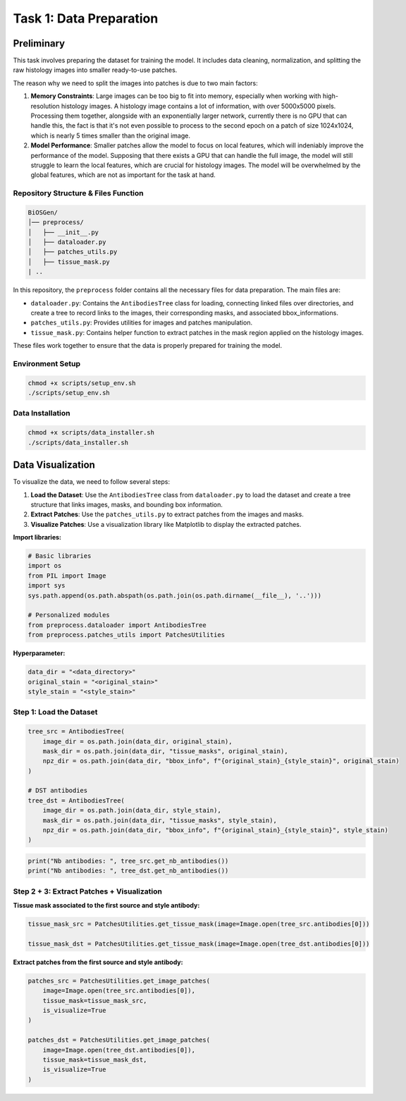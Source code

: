 Task 1: Data Preparation
========================

Preliminary
-----------

This task involves preparing the dataset for training the model. It
includes data cleaning, normalization, and splitting the raw histology
images into smaller ready-to-use patches.

The reason why we need to split the images into patches is due to two
main factors: 

1. **Memory Constraints**: Large images can be too big to
   fit into memory, especially when working with high-resolution histology
   images. A histology image contains a lot of information, with over
   5000x5000 pixels. Processing them together, alongside with an
   exponentially larger network, currently there is no GPU that can handle
   this, the fact is that it's not even possible to process to the second
   epoch on a patch of size 1024x1024, which is nearly 5 times smaller than
   the original image.

2. **Model Performance**: Smaller patches allow the model to focus on
   local features, which will indeniably improve the performance of the
   model. Supposing that there exists a GPU that can handle the full
   image, the model will still struggle to learn the local features,
   which are crucial for histology images. The model will be overwhelmed
   by the global features, which are not as important for the task at
   hand.

Repository Structure & Files Function
~~~~~~~~~~~~~~~~~~~~~~~~~~~~~~~~~~~~~

.. code-block:: bash

   BiOSGen/
   │── preprocess/            
   │   ├── __init__.py      
   │   ├── dataloader.py            
   │   ├── patches_utils.py    
   │   ├── tissue_mask.py   
   | ..

In this repository, the ``preprocess`` folder contains all the necessary
files for data preparation. The main files are:

- ``dataloader.py``: Contains the ``AntibodiesTree`` class for loading,
  connecting linked files over directories, and create a tree to record
  links to the images, their corresponding masks, and associated
  bbox_informations.
- ``patches_utils.py``: Provides utilities for images and patches
  manipulation.
- ``tissue_mask.py``: Contains helper function to extract patches in the
  mask region applied on the histology images.

These files work together to ensure that the data is properly prepared
for training the model.

Environment Setup
~~~~~~~~~~~~~~~~~

.. code-block:: bash

    chmod +x scripts/setup_env.sh
    ./scripts/setup_env.sh

Data Installation
~~~~~~~~~~~~~~~~~

.. code-block:: bash

    chmod +x scripts/data_installer.sh
    ./scripts/data_installer.sh

Data Visualization
------------------

To visualize the data, we need to follow several steps: 

1. **Load the Dataset**: Use the ``AntibodiesTree`` class from ``dataloader.py`` to
   load the dataset and create a tree structure that links images, masks,
   and bounding box information. 
2. **Extract Patches**: Use the ``patches_utils.py`` to extract patches from the images and masks. 
3. **Visualize Patches**: Use a visualization library like Matplotlib to
   display the extracted patches.

**Import libraries:**

.. code-block:: python

    # Basic libraries
    import os
    from PIL import Image
    import sys
    sys.path.append(os.path.abspath(os.path.join(os.path.dirname(__file__), '..')))
    
    # Personalized modules
    from preprocess.dataloader import AntibodiesTree
    from preprocess.patches_utils import PatchesUtilities

**Hyperparameter:**

.. code-block:: python

    data_dir = "<data_directory>"
    original_stain = "<original_stain>"
    style_stain = "<style_stain>"

Step 1: Load the Dataset
~~~~~~~~~~~~~~~~~~~~~~~~

.. code-block:: python

    tree_src = AntibodiesTree(
        image_dir = os.path.join(data_dir, original_stain),
        mask_dir = os.path.join(data_dir, "tissue_masks", original_stain),
        npz_dir = os.path.join(data_dir, "bbox_info", f"{original_stain}_{style_stain}", original_stain)
    )
    
    # DST antibodies
    tree_dst = AntibodiesTree(
        image_dir = os.path.join(data_dir, style_stain),
        mask_dir = os.path.join(data_dir, "tissue_masks", style_stain),
        npz_dir = os.path.join(data_dir, "bbox_info", f"{original_stain}_{style_stain}", style_stain)
    )

.. code-block:: python

    print("Nb antibodies: ", tree_src.get_nb_antibodies())
    print("Nb antibodies: ", tree_dst.get_nb_antibodies())

Step 2 + 3: Extract Patches + Visualization
~~~~~~~~~~~~~~~~~~~~~~~~~~~~~~~~~~~~~~~~~~~

**Tissue mask associated to the first source and style antibody:**

.. code-block:: python

    tissue_mask_src = PatchesUtilities.get_tissue_mask(image=Image.open(tree_src.antibodies[0]))
    
    tissue_mask_dst = PatchesUtilities.get_tissue_mask(image=Image.open(tree_dst.antibodies[0]))

**Extract patches from the first source and style antibody:**

.. code-block:: python

    patches_src = PatchesUtilities.get_image_patches(
        image=Image.open(tree_src.antibodies[0]),
        tissue_mask=tissue_mask_src,
        is_visualize=True
    )
    
    patches_dst = PatchesUtilities.get_image_patches(
        image=Image.open(tree_dst.antibodies[0]),
        tissue_mask=tissue_mask_dst,
        is_visualize=True
    )
